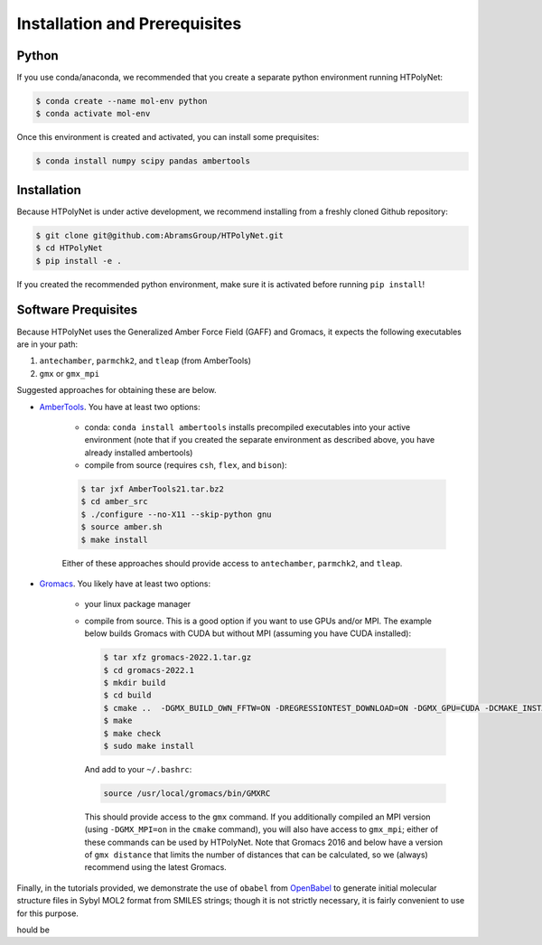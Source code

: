 Installation and Prerequisites
==============================

Python
------

If you use conda/anaconda, we recommended that you create a separate python environment running HTPolyNet:

.. code-block:: console

    $ conda create --name mol-env python
    $ conda activate mol-env


Once this environment is created and activated, you can install some prequisites:

.. code-block:: console

    $ conda install numpy scipy pandas ambertools


Installation
------------

Because HTPolyNet is under active development, we recommend installing from a freshly cloned Github repository:

.. code-block:: console

    $ git clone git@github.com:AbramsGroup/HTPolyNet.git
    $ cd HTPolyNet
    $ pip install -e .

If you created the recommended python environment, make sure it is activated before running ``pip install``!

Software Prequisites
--------------------

Because HTPolyNet uses the Generalized Amber Force Field (GAFF) and Gromacs, it expects the following executables are in your path:

1. ``antechamber``, ``parmchk2``, and ``tleap`` (from AmberTools)
2. ``gmx`` or ``gmx_mpi``

Suggested approaches for obtaining these are below.

* `AmberTools <https://ambermd.org/GetAmber.php#ambertools>`_. You have at least two options:

    * conda:  ``conda install ambertools`` installs precompiled executables into your active environment (note that if you created the separate environment as described above, you have already installed ambertools)
    * compile from source (requires ``csh``, ``flex``, and ``bison``):

    .. code-block:: console

        $ tar jxf AmberTools21.tar.bz2
        $ cd amber_src
        $ ./configure --no-X11 --skip-python gnu
        $ source amber.sh
        $ make install

    Either of these approaches should provide access to ``antechamber``, ``parmchk2``, and ``tleap``.

* `Gromacs <https://manual.gromacs.org/documentation/current/index.html>`_.  You likely have at least two options:

   * your linux package manager
   * compile from source.  This is a good option if you want to use GPUs and/or MPI.  The example below builds Gromacs with CUDA but without MPI (assuming you have CUDA installed):

     .. code-block:: console

         $ tar xfz gromacs-2022.1.tar.gz
         $ cd gromacs-2022.1
         $ mkdir build
         $ cd build
         $ cmake ..  -DGMX_BUILD_OWN_FFTW=ON -DREGRESSIONTEST_DOWNLOAD=ON -DGMX_GPU=CUDA -DCMAKE_INSTALL_PREFIX=/usr/local/gromacs
         $ make
         $ make check
         $ sudo make install

     And add to your ``~/.bashrc``:

     .. code-block:: console

         source /usr/local/gromacs/bin/GMXRC
     
     This should provide access to the ``gmx`` command.  If you additionally compiled an MPI version (using ``-DGMX_MPI=on`` in the ``cmake`` command), you will also have access to ``gmx_mpi``; either of these commands can be used by HTPolyNet.  Note that Gromacs 2016 and below have a version of ``gmx distance`` that limits the number of distances that can be calculated, so we (always) recommend using the latest Gromacs.

Finally, in the tutorials provided, we demonstrate the use of ``obabel`` from `OpenBabel <https://openbabel.org/wiki/Main_Page>`_ to generate initial molecular structure files in Sybyl MOL2 format from SMILES strings; though it is not strictly necessary, it is fairly convenient to use for this purpose.



hould be 